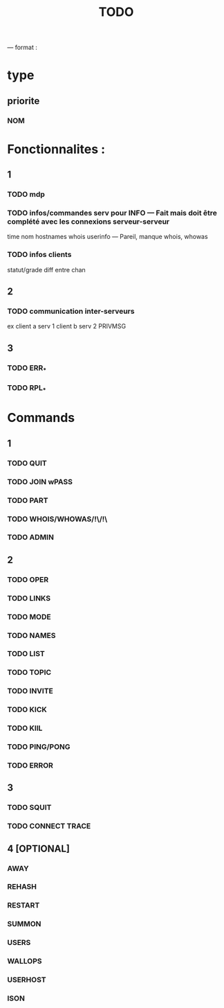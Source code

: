 #+TITLE: TODO

--- format :
* type
** priorite
*** NOM

* Fonctionnalites :
** 1
*** TODO mdp
*** TODO infos/commandes serv pour INFO --- Fait mais doit être complété avec les connexions serveur-serveur
time nom hostnames whois userinfo --- Pareil, manque whois, whowas
*** TODO infos clients
statut/grade diff entre chan

** 2
*** TODO communication inter-serveurs
ex client a serv 1 client b serv 2 PRIVMSG

** 3
*** TODO ERR_*
*** TODO RPL_*


* Commands
** 1
*** TODO QUIT
*** TODO JOIN wPASS
*** TODO PART
*** TODO WHOIS/WHOWAS/!\/!\
*** TODO ADMIN

** 2
*** TODO OPER
*** TODO LINKS
*** TODO MODE
*** TODO NAMES
*** TODO LIST
*** TODO TOPIC
*** TODO INVITE
*** TODO KICK
*** TODO KIlL
*** TODO PING/PONG
*** TODO ERROR

** 3
*** TODO SQUIT
*** TODO CONNECT TRACE

** 4 [OPTIONAL]
*** AWAY
*** REHASH
*** RESTART
*** SUMMON
*** USERS
*** WALLOPS
*** USERHOST
*** ISON
